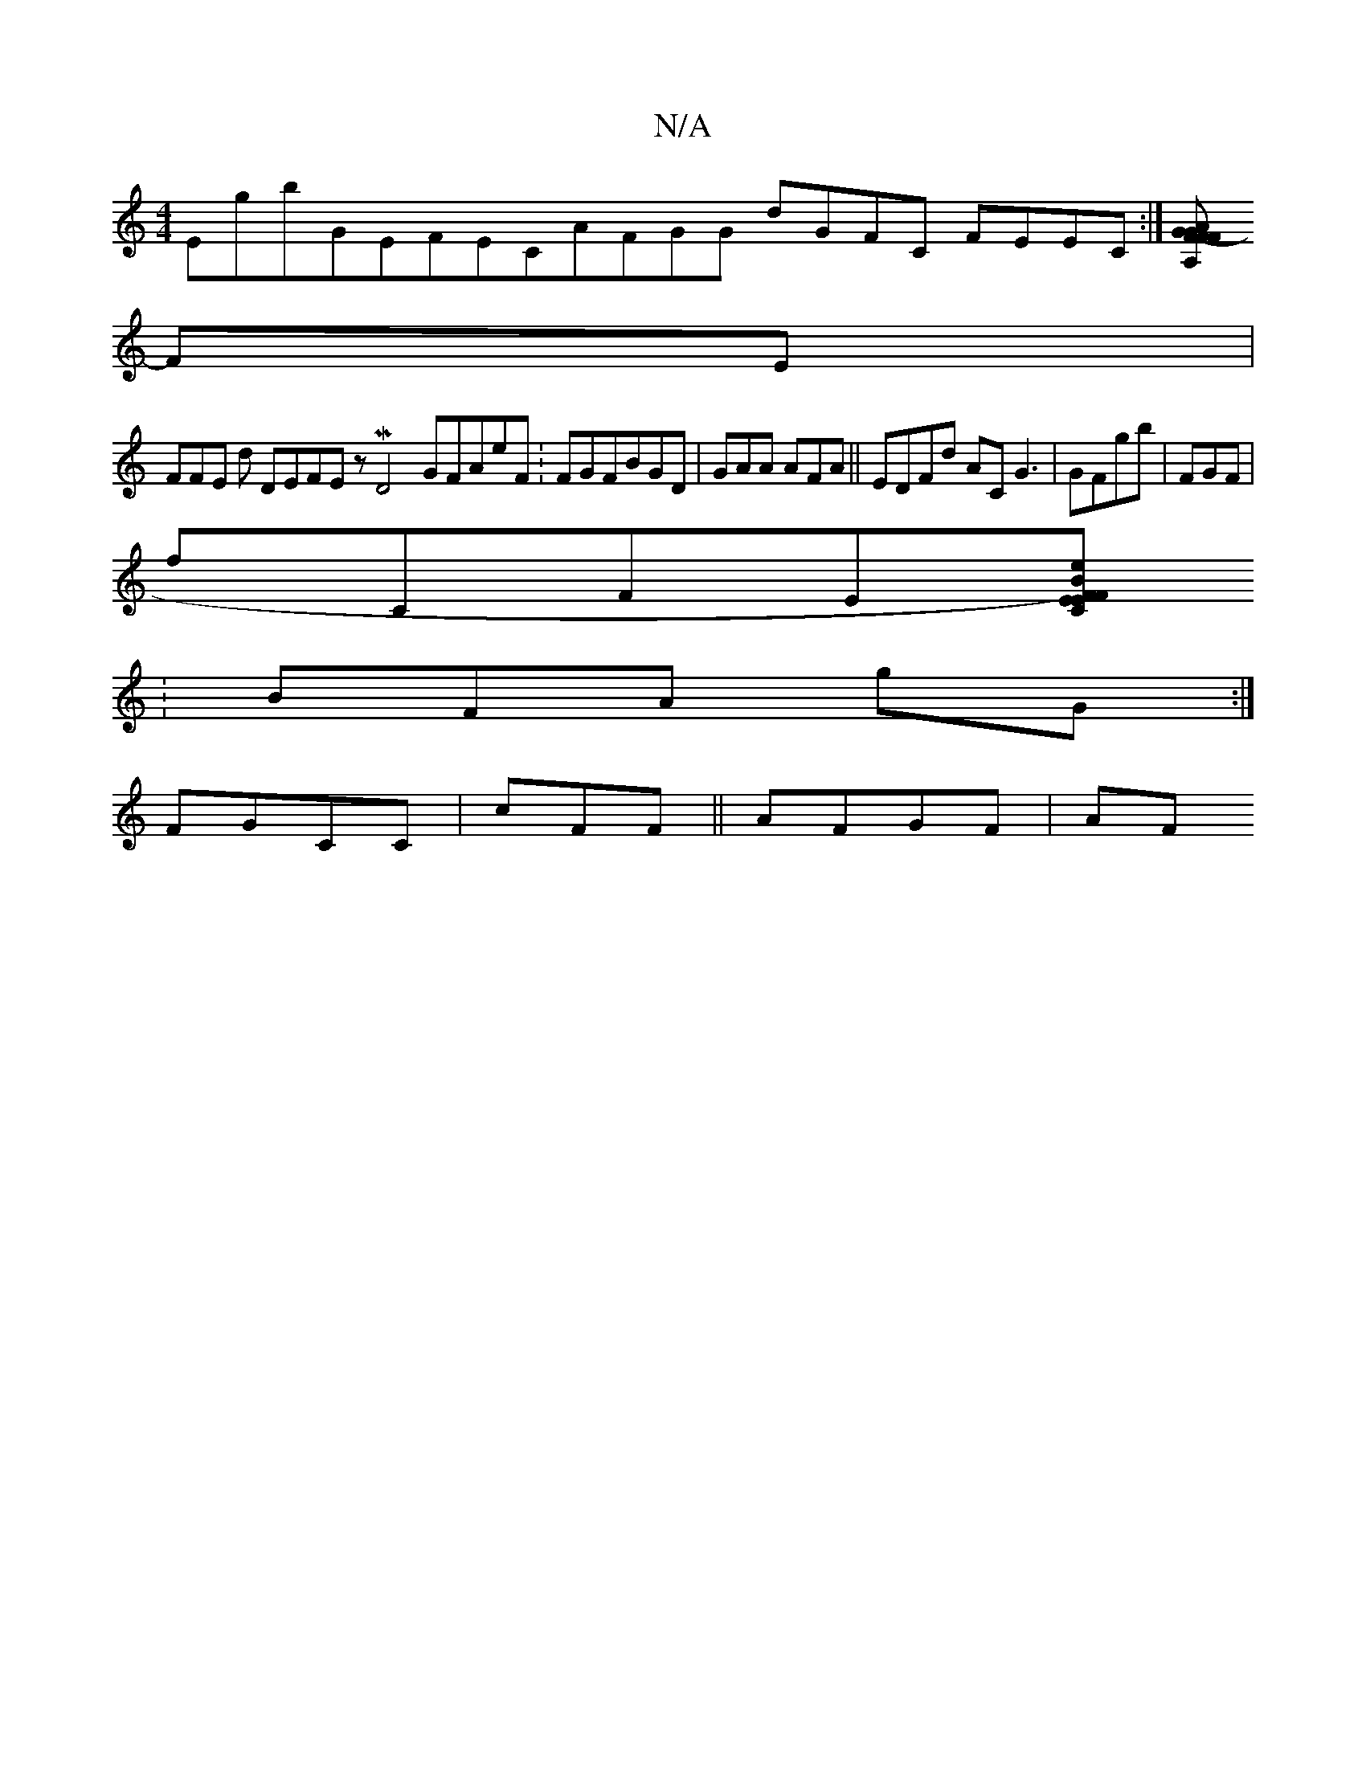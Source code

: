 X:1
T:N/A
M:4/4
R:N/A
K:Cmajor
EgbGEFECAFGG dGFC FEEC:|[GF-FAA,FGG||
FE|
FFE d DEFE zMD4GFAeF :FGFBGD |GAA AFA||EDFd ACG3 |GFgb|FGF |
fCFE[FBC|)eEF EG[DEDE |GFDDA |GEACD FGG DGFD AFAF DFAD|1CA F E^E2||:
:BFA gG:|
FGCC |cFF||AFGF|AF